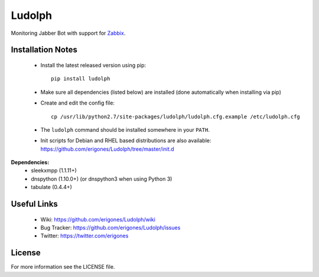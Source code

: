 
Ludolph
#######

Monitoring Jabber Bot with support for `Zabbix <http://www.zabbix.com>`_.

Installation Notes
------------------

 - Install the latest released version using pip::

    pip install ludolph

 - Make sure all dependencies (listed below) are installed (done automatically when installing via pip)

 - Create and edit the config file::

    cp /usr/lib/python2.7/site-packages/ludolph/ludolph.cfg.example /etc/ludolph.cfg

 - The ``ludolph`` command should be installed somewhere in your ``PATH``.

 - Init scripts for Debian and RHEL based distributions are also available: https://github.com/erigones/Ludolph/tree/master/init.d


**Dependencies:**
 - sleekxmpp (1.1.11+)
 - dnspython (1.10.0+) (or dnspython3 when using Python 3)
 - tabulate (0.4.4+)

Useful Links
------------

 - Wiki: https://github.com/erigones/Ludolph/wiki
 - Bug Tracker: https://github.com/erigones/Ludolph/issues
 - Twitter: https://twitter.com/erigones

License
-------

For more information see the LICENSE file.
